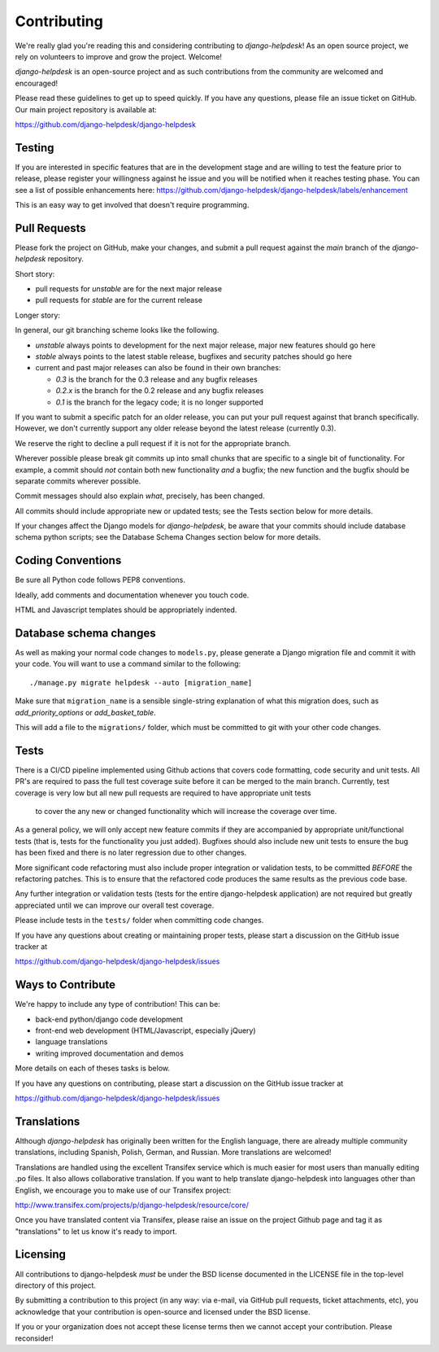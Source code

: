 Contributing
============

We're really glad you're reading this and considering contributing to
`django-helpdesk`! As an open source project, we rely on volunteers
to improve and grow the project. Welcome!

`django-helpdesk` is an open-source project and as such contributions from the
community are welcomed and encouraged!

Please read these guidelines to get up to speed quickly. If you have any
questions, please file an issue ticket on GitHub. Our main project
repository is available at:

https://github.com/django-helpdesk/django-helpdesk


Testing
-------

If you are interested in specific features that are in the development stage and are willing to test the feature prior to release, please register your willingness against he issue and you will be notified when it reaches testing phase.
You can see a list of possible enhancements here:
https://github.com/django-helpdesk/django-helpdesk/labels/enhancement

This is an easy way to get involved that doesn't require programming.


Pull Requests
-------------

Please fork the project on GitHub, make your changes, and submit a
pull request against the `main` branch of the `django-helpdesk` repository.

Short story:

* pull requests for `unstable` are for the next major release
* pull requests for `stable` are for the current release

Longer story:

In general, our git branching scheme looks like the following.

* `unstable` always points to development for the next major release,
  major new features should go here
* `stable` always points to the latest stable release,
  bugfixes and security patches should go here
* current and past major releases can also be found in their own branches:

  * `0.3` is the branch for the 0.3 release and any bugfix releases
  * `0.2.x` is the branch for the 0.2 release and any bugfix releases
  * `0.1` is the branch for the legacy code; it is no longer supported
  
If you want to submit a specific patch for an older release,
you can put your pull request against that branch specifically.
However, we don't currently support any older release beyond
the latest release (currently 0.3).

We reserve the right to decline a pull request if it is not for
the appropriate branch.

Wherever possible please break git commits up into small chunks that are
specific to a single bit of functionality. For example, a commit should *not*
contain both new functionality *and* a bugfix; the new function and the bugfix
should be separate commits wherever possible.

Commit messages should also explain *what*, precisely, has been changed.

All commits should include appropriate new or updated tests; see the Tests
section below for more details.

If your changes affect the Django models for `django-helpdesk`, be aware
that your commits should include database schema python scripts; see the
Database Schema Changes section below for more details.


Coding Conventions
------------------

Be sure all Python code follows PEP8 conventions.

Ideally, add comments and documentation whenever you touch code.

HTML and Javascript templates should be appropriately indented.


Database schema changes
-----------------------

As well as making your normal code changes to ``models.py``, please generate a
Django migration file and commit it with your code. You will want to use a
command similar to the following::

    ./manage.py migrate helpdesk --auto [migration_name]

Make sure that ``migration_name`` is a sensible single-string explanation of
what this migration does, such as *add_priority_options* or *add_basket_table*.

This will add a file to the ``migrations/`` folder, which must be committed to
git with your other code changes.


Tests
-----

There is a CI/CD pipeline implemented using Github actions that covers code formatting, code security and unit tests.
All PR's are required to pass the full test coverage suite before it can be merged to the main branch.
Currently, test coverage is very low but all new pull requests are required to have appropriate unit tests
 to cover the any new or changed functionality which will increase the coverage over time.


As a general policy, we will only accept new feature commits if they are
accompanied by appropriate unit/functional tests (that is, tests for the
functionality you just added). Bugfixes should also include new unit tests to
ensure the bug has been fixed and there is no later regression due to other changes.

More significant code refactoring must also include proper integration or
validation tests, to be committed *BEFORE* the refactoring patches. This is to
ensure that the refactored code produces the same results as the previous code
base.

Any further integration or validation tests (tests for the entire
django-helpdesk application) are not required but greatly appreciated until we
can improve our overall test coverage.

Please include tests in the ``tests/`` folder when committing code changes.

If you have any questions about creating or maintaining proper tests, please
start a discussion on the GitHub issue tracker at

https://github.com/django-helpdesk/django-helpdesk/issues


Ways to Contribute
------------------

We're happy to include any type of contribution! This can be:

* back-end python/django code development
* front-end web development (HTML/Javascript, especially jQuery)
* language translations
* writing improved documentation and demos

More details on each of theses tasks is below.

If you have any questions on contributing, please start a discussion on
the GitHub issue tracker at

https://github.com/django-helpdesk/django-helpdesk/issues


Translations
------------

Although `django-helpdesk` has originally been written for the English language,
there are already multiple community translations, including Spanish, Polish,
German, and Russian. More translations are welcomed!

Translations are handled using the excellent Transifex service which is much
easier for most users than manually editing .po files. It also allows
collaborative translation. If you want to help translate django-helpdesk into
languages other than English, we encourage you to make use of our Transifex
project:

http://www.transifex.com/projects/p/django-helpdesk/resource/core/

Once you have translated content via Transifex, please raise an issue on the
project Github page and tag it as "translations" to let us know it's ready to
import.


Licensing
---------

All contributions to django-helpdesk *must* be under the BSD license documented
in the LICENSE file in the top-level directory of this project.

By submitting a contribution to this project (in any way: via e-mail,
via GitHub pull requests, ticket attachments, etc), you acknowledge that your
contribution is open-source and licensed under the BSD license.

If you or your organization does not accept these license terms then we cannot
accept your contribution. Please reconsider!
